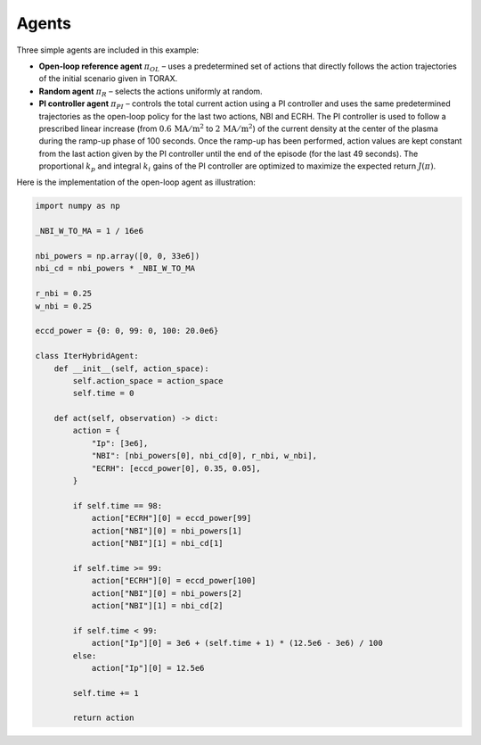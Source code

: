 Agents
==========
Three simple agents are included in this example:

- **Open-loop reference agent** :math:`\pi_{OL}` – uses a predetermined set of actions that directly follows the action trajectories of the initial scenario given in TORAX.

- **Random agent** :math:`\pi_{R}` – selects the actions uniformly at random.

- **PI controller agent** :math:`\pi_{PI}` – controls the total current action using a PI controller and uses the same predetermined trajectories as the open-loop policy for the last two actions, NBI and ECRH. The PI controller is used to follow a prescribed linear increase (from :math:`0.6\,\mathrm{MA/m^2}` to :math:`2\,\mathrm{MA/m^2}`) of the current density at the center of the plasma during the ramp-up phase of 100 seconds. Once the ramp-up has been performed, action values are kept constant from the last action given by the PI controller until the end of the episode (for the last 49 seconds). The proportional :math:`k_p` and integral :math:`k_i` gains of the PI controller are optimized to maximize the expected return :math:`J(\pi)`.

Here is the implementation of the open-loop agent as illustration:

.. code-block:: python

    import numpy as np

    _NBI_W_TO_MA = 1 / 16e6

    nbi_powers = np.array([0, 0, 33e6])
    nbi_cd = nbi_powers * _NBI_W_TO_MA

    r_nbi = 0.25
    w_nbi = 0.25

    eccd_power = {0: 0, 99: 0, 100: 20.0e6}

    class IterHybridAgent: 
        def __init__(self, action_space):
            self.action_space = action_space
            self.time = 0

        def act(self, observation) -> dict:
            action = {
                "Ip": [3e6],
                "NBI": [nbi_powers[0], nbi_cd[0], r_nbi, w_nbi],
                "ECRH": [eccd_power[0], 0.35, 0.05],
            }

            if self.time == 98:
                action["ECRH"][0] = eccd_power[99]
                action["NBI"][0] = nbi_powers[1]
                action["NBI"][1] = nbi_cd[1]

            if self.time >= 99:
                action["ECRH"][0] = eccd_power[100]
                action["NBI"][0] = nbi_powers[2]
                action["NBI"][1] = nbi_cd[2]

            if self.time < 99:
                action["Ip"][0] = 3e6 + (self.time + 1) * (12.5e6 - 3e6) / 100
            else:
                action["Ip"][0] = 12.5e6

            self.time += 1

            return action

